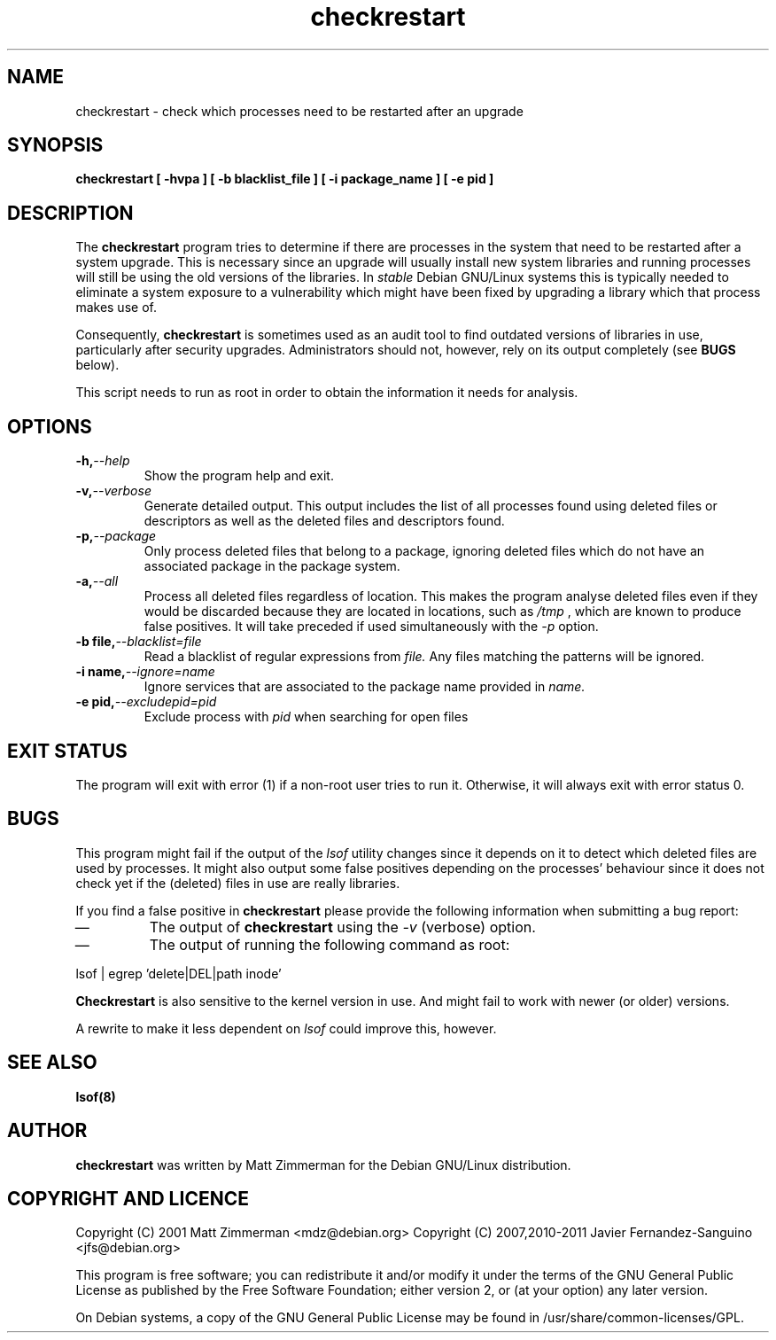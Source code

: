 .\" checkrestart.1 - provide a list of processess that need to be restarted
.\" Copyright (C) 2006 Javier Fernandez-Sanguino
.\" Everybody is allowed to distribute this manual page,
.\" to modify it, and to distribute modifed versions of it.
.TH checkrestart 1 "December 19 2006" "debian\-goodies" "debian\-goodies"
.SH NAME
checkrestart \- check which processes need to be restarted after an upgrade
.SH SYNOPSIS
.B checkrestart [ -hvpa ] [ -b blacklist_file ] [ -i package_name ] [ -e pid ]
.SH DESCRIPTION
The
.B checkrestart
program tries to determine if there are processes in the system
that need to be restarted after a system upgrade. This is necessary since an upgrade
will usually install new system libraries and running processes will still be
using the old versions of the libraries. In \fIstable\fP Debian GNU/Linux
systems this is typically needed to eliminate a system exposure to a
vulnerability which might have been fixed by upgrading a library which that
process makes use of.

.P 
Consequently,
.B checkrestart
is sometimes used as an audit tool to find outdated versions of libraries in use,
particularly after security upgrades. Administrators should not, however, rely
on its output completely (see \fBBUGS\fP below).

.P 
This script needs to run as root in order to obtain the information it needs
for analysis.

.SH OPTIONS

.TP
.BI -h, --help
Show the program help and exit.

.TP
.BI -v, --verbose
Generate detailed output. This output includes the list of all
processes found using deleted files or descriptors as well as the deleted files
and descriptors found.

.TP
.BI -p, --package
Only process deleted files that belong to a package, ignoring deleted files
which do not have an associated package in the package system.

.TP
.BI -a, --all
Process all deleted files regardless of location. This makes 
the program analyse deleted files even if they would be discarded
because they are located in locations, such as 
.I /tmp
, which are known to produce false positives. It will take preceded if used
simultaneously with the 
.I -p
option.

.TP
.BI -b\ file, --blacklist=file
Read a blacklist of regular expressions from
.I file.
Any files matching the patterns will be ignored.

.TP
.BI -i\ name, --ignore=name
Ignore services that are associated to the package name provided in
.I name.

.TP
.BI -e\ pid, --excludepid=pid
Exclude process with
.I pid
when searching for open files

.SH EXIT STATUS

The program will exit with error (1) if a non-root user tries to run it. Otherwise,
it will always exit with error status 0.

.SH BUGS
This program might fail if the output of the \fIlsof\fP utility changes since it
depends on it to detect which deleted files are used by processes. It might
also output some false positives depending on the processes' behaviour since
it does not check yet if the (deleted) files in use are really libraries.

.P 
If you find a false positive in
.B checkrestart
please provide the following information when submitting a bug report:

.IP \(em
The output of \fBcheckrestart\fP using the \fI-v\fP (verbose) option.

.IP \(em
The output of running the following command as root:
.PP
        lsof | egrep 'delete|DEL|path inode'
.PP

.P
.B Checkrestart
is also sensitive to the kernel version in use. And might fail to work with newer
(or older) versions.

.P
A rewrite to make it less dependent on \fIlsof\fP could improve this, however.

.SH  SEE ALSO
.B lsof(8)

.SH AUTHOR

.B checkrestart
was written by Matt Zimmerman for the Debian
GNU/Linux distribution.

.SH COPYRIGHT AND LICENCE

Copyright (C) 2001 Matt Zimmerman <mdz@debian.org>
Copyright (C) 2007,2010-2011 Javier Fernandez-Sanguino <jfs@debian.org>

This program is free software; you can redistribute it and/or modify
it under the terms of the GNU General Public License as published by
the Free Software Foundation; either version 2, or (at your option)
any later version.

On Debian systems, a copy of the GNU General Public License may be
found in /usr/share/common-licenses/GPL.

